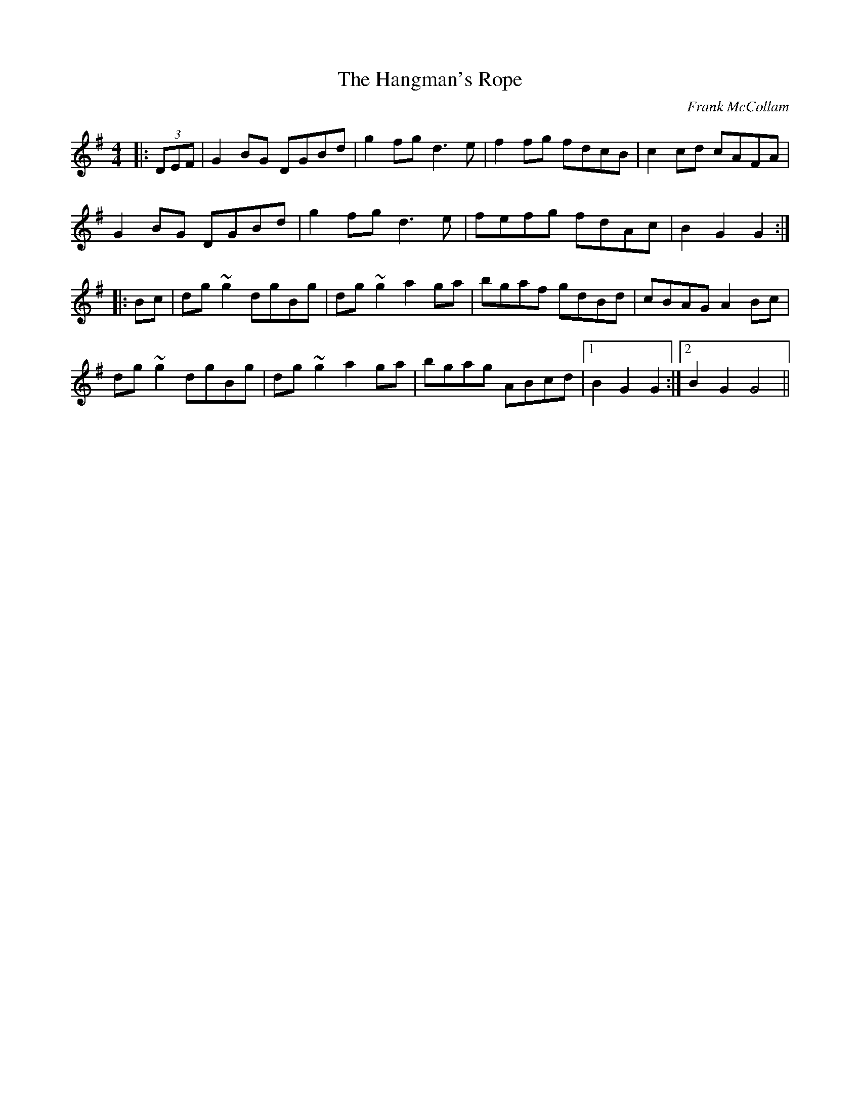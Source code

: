 X: 1
T: The Hangman's Rope
C: Frank McCollam
R: hornpipe
M: 4/4
L: 1/8
K: Gmaj
|:(3DEF|G2BG DGBd| g2fg d3e| f2fg fdcB| c2cd cAFA|
G2BG DGBd| g2fg d3e|fefg fdAc| B2G2 G2:|
|:Bc|dg~g2 dgBg| dg~g2 a2ga| bgaf gdBd| cBAG A2Bc|
dg~g2 dgBg| dg~g2 a2ga| bgag ABcd|1 B2G2 G2:|2 B2G2 G4||
